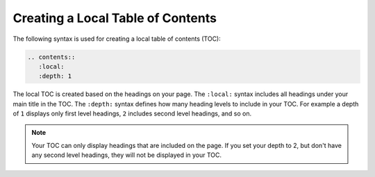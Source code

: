 .. _local_toc:

***********************
Creating a Local Table of Contents
***********************
The following syntax is used for creating a local table of contents (TOC):

.. code-block:: console

   .. contents:: 
      :local:
      :depth: 1

The local TOC is created based on the headings on your page. The ``:local:`` syntax includes all headings under your main title in the TOC. The ``:depth:`` syntax defines how many heading levels to include in your TOC. For example a depth of ``1`` displays only first level headings, ``2`` includes second level headings, and so on.

.. note:: Your TOC can only display headings that are included on the page. If you set your depth to 2, but don't have any second level headings, they will not be displayed in your TOC.
